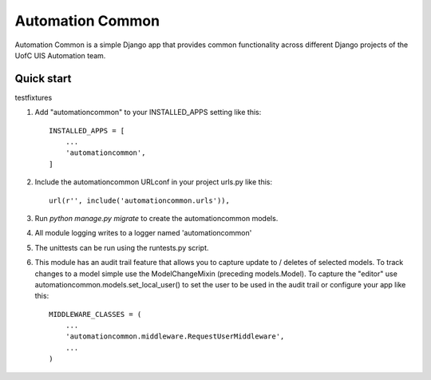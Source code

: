 =================
Automation Common
=================

.. image:: https://travis-ci.org/uisautomation/django-automationcommon.svg?branch=master
    :target: https://travis-ci.org/uisautomation/django-automationcommon

.. image:: https://codecov.io/gh/uisautomation/django-automationcommon/branch/master/graph/badge.svg
    :target: https://codecov.io/gh/uisautomation/django-automationcommon


Automation Common is a simple Django app that provides common functionality across different Django projects of the UofC UIS Automation team.

Quick start
-----------

testfixtures

1. Add "automationcommon" to your INSTALLED_APPS setting like this::

    INSTALLED_APPS = [
        ...
        'automationcommon',
    ]

2. Include the automationcommon URLconf in your project urls.py like this::

    url(r'', include('automationcommon.urls')),

3. Run `python manage.py migrate` to create the automationcommon models.

4. All module logging writes to a logger named 'automationcommon'

5. The unittests can be run using the runtests.py script.

6. This module has an audit trail feature that allows you to capture update to / deletes of selected models.
   To track changes to a model simple use the ModelChangeMixin (preceding models.Model).
   To capture the "editor" use automationcommon.models.set_local_user() to set the user to be used in the audit trail
   or configure your app like this::

    MIDDLEWARE_CLASSES = (
        ...
        'automationcommon.middleware.RequestUserMiddleware',
        ...
    )
